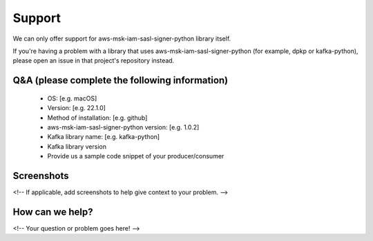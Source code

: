 ======
Support
======

We can only offer support for aws-msk-iam-sasl-signer-python library itself.

If you're having a problem with a library that uses aws-msk-iam-sasl-signer-python
(for example, dpkp or kafka-python), please open an issue
in that project's repository instead.

Q&A (please complete the following information)
-------
 - OS: [e.g. macOS]
 - Version: [e.g. 22.1.0]
 - Method of installation: [e.g. github]
 - aws-msk-iam-sasl-signer-python version: [e.g. 1.0.2]
 - Kafka library name: [e.g. kafka-python]
 - Kafka library version
 - Provide us a sample code snippet of your producer/consumer


Screenshots
----------
<!-- If applicable, add screenshots to help give context to your problem. -->

How can we help?
----------
<!-- Your question or problem goes here! -->
